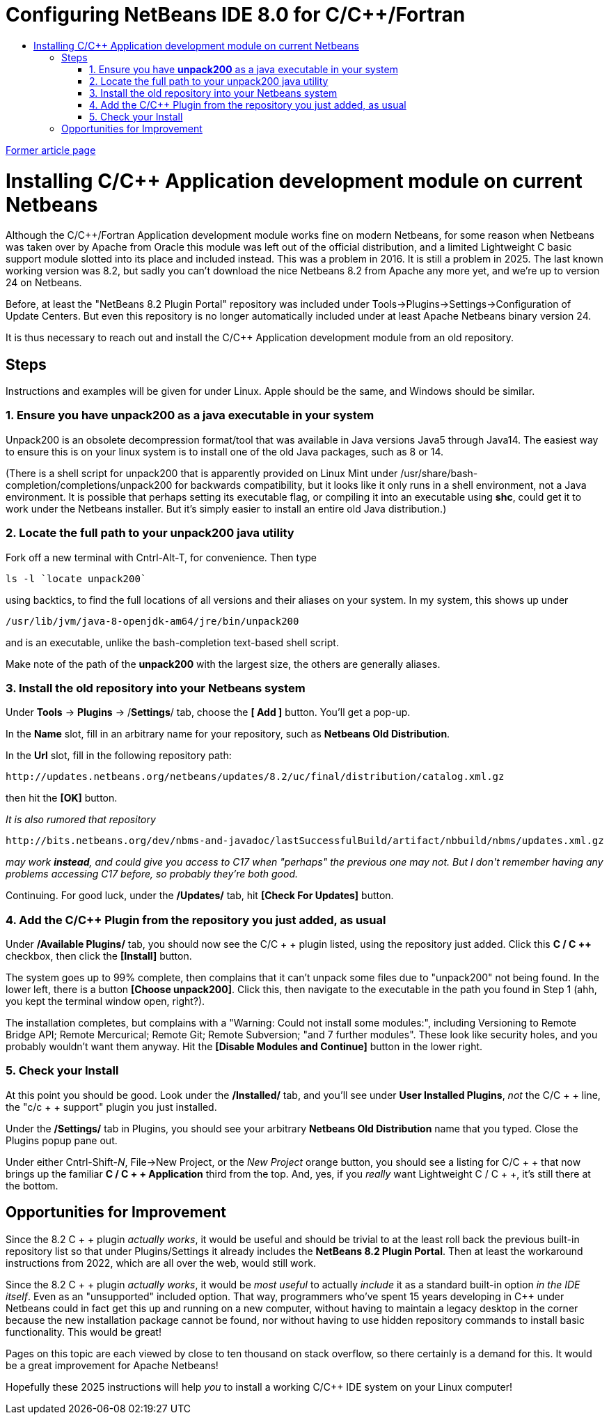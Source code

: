 // 
//     Licensed to the Apache Software Foundation (ASF) under one
//     or more contributor license agreements.  See the NOTICE file
//     distributed with this work for additional information
//     regarding copyright ownership.  The ASF licenses this file
//     to you under the Apache License, Version 2.0 (the
//     "License"); you may not use this file except in compliance
//     with the License.  You may obtain a copy of the License at
// 
//       http://www.apache.org/licenses/LICENSE-2.0
// 
//     Unless required by applicable law or agreed to in writing,
//     software distributed under the License is distributed on an
//     "AS IS" BASIS, WITHOUT WARRANTIES OR CONDITIONS OF ANY
//     KIND, either express or implied.  See the License for the
//     specific language governing permissions and limitations
//     under the License.
//

= Configuring NetBeans IDE 8.0 for C/C++/Fortran
:page-layout: tutorial
:jbake-tags: tutorials 
:jbake-status: published
:icons: font
:page-syntax: true
:source-highlighter: pygments
:toc: left
:toc-title:
:description: Configuring NetBeans IDE above 8.2 for C/C++/Fortran - Apache NetBeans
:keywords: Apache NetBeans, Tutorials, Configuring NetBeans IDE above 8.2 for C/C++/Fortran

//Contributed by _Ann Rice_ _and SCRIER_, and maintained by _Susan Morgan_ 
//_March 2014_ , revised Jan 2025 [Revision number: V8.0-2]

link:https://web.archive.org/web/20161111071155/https://netbeans.org/community/releases/80/cpp-setup-instructions.html[Former article page]

= Installing C/C++ Application development module on current Netbeans
Although the C/C++/Fortran Application development module works fine on modern Netbeans, for some reason when Netbeans was taken over by Apache from Oracle this module was left out of the official distribution, and a limited Lightweight C basic support module slotted into its place and included instead.  This was a problem in 2016.  It is still a problem in 2025.  The last known working version was 8.2, but sadly you can't download the nice Netbeans 8.2 from Apache any more yet, and we're up to version 24 on Netbeans.

Before, at least the "NetBeans 8.2 Plugin Portal" repository was included under Tools->Plugins->Settings->Configuration of Update Centers.  But even this repository is no longer automatically included under at least Apache Netbeans binary version 24.

It is thus necessary to reach out and install the C/C++ Application development module from an old repository.

== Steps
Instructions and examples will be given for under Linux.  Apple should be the same, and Windows should be similar.

=== 1. Ensure you have *unpack200* as a java executable in your system
Unpack200 is an obsolete decompression format/tool that was available in Java versions Java5 through Java14.  The easiest way to ensure this is on your linux system is to install one of the old Java packages, such as 8 or 14.  

(There is a shell script for unpack200 that is apparently provided on Linux Mint under /usr/share/bash-completion/completions/unpack200 for backwards compatibility, but it looks like it only runs in a shell environment, not a Java environment.  It is possible that perhaps setting its executable flag, or compiling it into an executable using *shc*, could get it to work under the Netbeans installer.  But it's simply easier to install an entire old Java distribution.)

=== 2. Locate the full path to your unpack200 java utility
Fork off a new terminal with Cntrl-Alt-T, for convenience.  Then type
----
ls -l `locate unpack200`
----
using backtics, to find the full locations of all versions and their aliases on your system.  In my system, this shows up under
----
/usr/lib/jvm/java-8-openjdk-am64/jre/bin/unpack200
----
and is an executable, unlike the bash-completion text-based shell script.

Make note of the path of the *unpack200* with the largest size, the others are generally aliases.

=== 3. Install the old repository into your Netbeans system

Under *Tools* -> *Plugins* -> /*Settings*/ tab, choose the *[ Add ]* button. 
You'll get a pop-up.

In the *Name* slot, fill in an arbitrary name for your repository, such as *Netbeans Old Distribution*.

In the *Url* slot, fill in the following repository path: 
----
http://updates.netbeans.org/netbeans/updates/8.2/uc/final/distribution/catalog.xml.gz
----
then hit the *[OK]* button.

_It is also rumored that repository_
----
http://bits.netbeans.org/dev/nbms-and-javadoc/lastSuccessfulBuild/artifact/nbbuild/nbms/updates.xml.gz
----
_may work *instead*, and could give you access to C++17 when "perhaps" the previous one may not.  But I don't remember having any problems accessing C++17 before, so probably they're both good._

Continuing.  For good luck, under the */Updates/* tab, hit *[Check For Updates]* button.

=== 4. Add the C/C++ Plugin from the repository you just added, as usual

Under */Available Plugins/* tab, you should now see the C/C + + plugin listed, using the repository just added.  Click this *C / C ++* checkbox, then click the *[Install]* button.

The system goes up to 99% complete, then complains that it can't unpack some files due to "unpack200" not being found.  In the lower left, there is a button *[Choose unpack200]*.  Click this, then navigate to the executable in the path you found in Step 1 (ahh, you kept the terminal window open, right?).

The installation completes, but complains with a "Warning:  Could not install some modules:", including Versioning to Remote Bridge API; Remote Mercurical; Remote Git; Remote Subversion; "and 7 further modules".  These look like security holes, and you probably wouldn't want them anyway.  Hit the *[Disable Modules and Continue]* button in the lower right.

=== 5. Check your Install

At this point you should be good.  Look under the */Installed/* tab, and you'll see under *User Installed Plugins*,  _not_ the C/C + + line, the "c/c + + support" plugin you just installed.

Under the */Settings/* tab in Plugins, you should see your arbitrary *Netbeans Old Distribution* name that you typed.   
Close the Plugins popup pane out.

Under either Cntrl-Shift-_N_, File->New Project, or the _New Project_ orange button, you should see a listing for C/C + + that now brings up the familiar *C / C + + Application* third from the top.  And, yes, if you _really_ want Lightweight C / C + +, it's still there at the bottom.

== Opportunities for Improvement

Since the 8.2 C + + plugin _actually works_, it would be useful and should be trivial to at the least roll back the previous built-in repository list so that under Plugins/Settings it already includes the *NetBeans 8.2 Plugin Portal*.  Then at least the workaround instructions from 2022, which are all over the web, would still work.

Since the 8.2 C + + plugin _actually works_, it would be _most useful_ to actually _include_ it as a standard built-in option _in the IDE itself_.  Even as an "unsupported" included option.  That way, programmers who've spent 15 years developing in C++ under Netbeans could in fact get this up and running on a new computer, without having to maintain a legacy desktop in the corner because the new installation package cannot be found, nor without having to use hidden repository commands to install basic functionality.  This would be great! 

Pages on this topic are each viewed by close to ten thousand on stack overflow, so there certainly is a demand for this.  It would be a great improvement for Apache Netbeans!

Hopefully these 2025 instructions will help _you_ to install a working C/C++ IDE system on your Linux computer!




